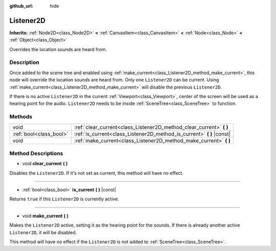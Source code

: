 :github_url: hide

.. DO NOT EDIT THIS FILE!!!
.. Generated automatically from Godot engine sources.
.. Generator: https://github.com/godotengine/godot/tree/3.5/doc/tools/make_rst.py.
.. XML source: https://github.com/godotengine/godot/tree/3.5/doc/classes/Listener2D.xml.

.. _class_Listener2D:

Listener2D
==========

**Inherits:** :ref:`Node2D<class_Node2D>` **<** :ref:`CanvasItem<class_CanvasItem>` **<** :ref:`Node<class_Node>` **<** :ref:`Object<class_Object>`

Overrides the location sounds are heard from.

Description
-----------

Once added to the scene tree and enabled using :ref:`make_current<class_Listener2D_method_make_current>`, this node will override the location sounds are heard from. Only one ``Listener2D`` can be current. Using :ref:`make_current<class_Listener2D_method_make_current>` will disable the previous ``Listener2D``.

If there is no active ``Listener2D`` in the current :ref:`Viewport<class_Viewport>`, center of the screen will be used as a hearing point for the audio. ``Listener2D`` needs to be inside :ref:`SceneTree<class_SceneTree>` to function.

Methods
-------

+-------------------------+---------------------------------------------------------------------------+
| void                    | :ref:`clear_current<class_Listener2D_method_clear_current>` **(** **)**   |
+-------------------------+---------------------------------------------------------------------------+
| :ref:`bool<class_bool>` | :ref:`is_current<class_Listener2D_method_is_current>` **(** **)** |const| |
+-------------------------+---------------------------------------------------------------------------+
| void                    | :ref:`make_current<class_Listener2D_method_make_current>` **(** **)**     |
+-------------------------+---------------------------------------------------------------------------+

Method Descriptions
-------------------

.. _class_Listener2D_method_clear_current:

- void **clear_current** **(** **)**

Disables the ``Listener2D``. If it's not set as current, this method will have no effect.

----

.. _class_Listener2D_method_is_current:

- :ref:`bool<class_bool>` **is_current** **(** **)** |const|

Returns ``true`` if this ``Listener2D`` is currently active.

----

.. _class_Listener2D_method_make_current:

- void **make_current** **(** **)**

Makes the ``Listener2D`` active, setting it as the hearing point for the sounds. If there is already another active ``Listener2D``, it will be disabled.

This method will have no effect if the ``Listener2D`` is not added to :ref:`SceneTree<class_SceneTree>`.

.. |virtual| replace:: :abbr:`virtual (This method should typically be overridden by the user to have any effect.)`
.. |const| replace:: :abbr:`const (This method has no side effects. It doesn't modify any of the instance's member variables.)`
.. |vararg| replace:: :abbr:`vararg (This method accepts any number of arguments after the ones described here.)`
